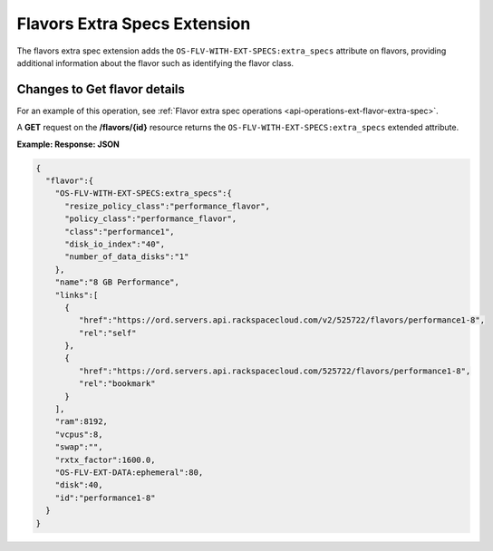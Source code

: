 .. _flavors-extra-specs-extension:

=============================
Flavors Extra Specs Extension
=============================

The flavors extra spec extension adds the ``OS-FLV-WITH-EXT-SPECS:extra_specs`` attribute
on flavors, providing additional information about the flavor such as identifying the flavor class.

Changes to Get flavor details
~~~~~~~~~~~~~~~~~~~~~~~~~~~~~

For an example of this operation, see :ref:`Flavor extra spec operations <api-operations-ext-flavor-extra-spec>`.

A **GET** request on the **/flavors/{id}** resource returns the ``OS-FLV-WITH-EXT-SPECS:extra_specs`` 
extended attribute.

**Example: Response: JSON**

.. code::

   {
     "flavor":{
       "OS-FLV-WITH-EXT-SPECS:extra_specs":{
         "resize_policy_class":"performance_flavor",
         "policy_class":"performance_flavor",
         "class":"performance1",
         "disk_io_index":"40",
         "number_of_data_disks":"1"
       },
       "name":"8 GB Performance",
       "links":[
         {
            "href":"https://ord.servers.api.rackspacecloud.com/v2/525722/flavors/performance1-8",
            "rel":"self"
         },
         {
            "href":"https://ord.servers.api.rackspacecloud.com/525722/flavors/performance1-8",
            "rel":"bookmark"
         }
       ],
       "ram":8192,
       "vcpus":8,
       "swap":"",
       "rxtx_factor":1600.0,
       "OS-FLV-EXT-DATA:ephemeral":80,
       "disk":40,
       "id":"performance1-8"
     }
   }
   